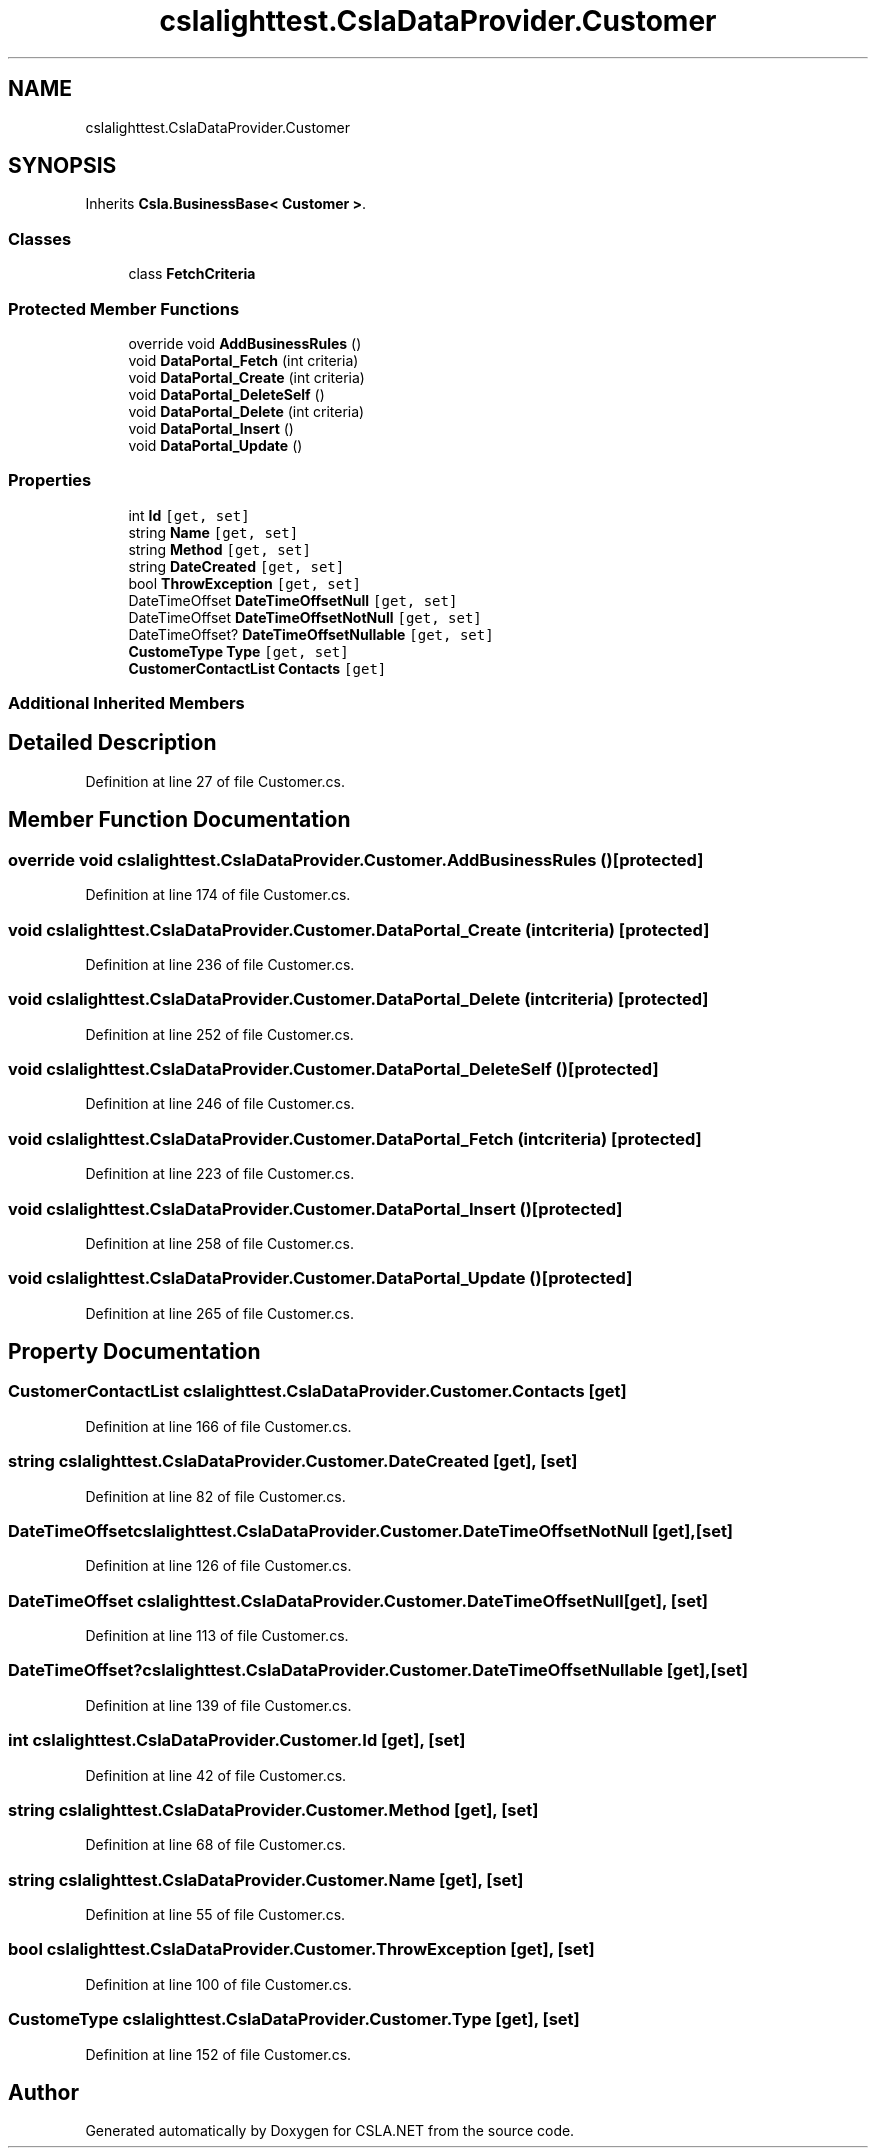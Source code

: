 .TH "cslalighttest.CslaDataProvider.Customer" 3 "Wed Jul 21 2021" "Version 5.4.2" "CSLA.NET" \" -*- nroff -*-
.ad l
.nh
.SH NAME
cslalighttest.CslaDataProvider.Customer
.SH SYNOPSIS
.br
.PP
.PP
Inherits \fBCsla\&.BusinessBase< Customer >\fP\&.
.SS "Classes"

.in +1c
.ti -1c
.RI "class \fBFetchCriteria\fP"
.br
.in -1c
.SS "Protected Member Functions"

.in +1c
.ti -1c
.RI "override void \fBAddBusinessRules\fP ()"
.br
.ti -1c
.RI "void \fBDataPortal_Fetch\fP (int criteria)"
.br
.ti -1c
.RI "void \fBDataPortal_Create\fP (int criteria)"
.br
.ti -1c
.RI "void \fBDataPortal_DeleteSelf\fP ()"
.br
.ti -1c
.RI "void \fBDataPortal_Delete\fP (int criteria)"
.br
.ti -1c
.RI "void \fBDataPortal_Insert\fP ()"
.br
.ti -1c
.RI "void \fBDataPortal_Update\fP ()"
.br
.in -1c
.SS "Properties"

.in +1c
.ti -1c
.RI "int \fBId\fP\fC [get, set]\fP"
.br
.ti -1c
.RI "string \fBName\fP\fC [get, set]\fP"
.br
.ti -1c
.RI "string \fBMethod\fP\fC [get, set]\fP"
.br
.ti -1c
.RI "string \fBDateCreated\fP\fC [get, set]\fP"
.br
.ti -1c
.RI "bool \fBThrowException\fP\fC [get, set]\fP"
.br
.ti -1c
.RI "DateTimeOffset \fBDateTimeOffsetNull\fP\fC [get, set]\fP"
.br
.ti -1c
.RI "DateTimeOffset \fBDateTimeOffsetNotNull\fP\fC [get, set]\fP"
.br
.ti -1c
.RI "DateTimeOffset? \fBDateTimeOffsetNullable\fP\fC [get, set]\fP"
.br
.ti -1c
.RI "\fBCustomeType\fP \fBType\fP\fC [get, set]\fP"
.br
.ti -1c
.RI "\fBCustomerContactList\fP \fBContacts\fP\fC [get]\fP"
.br
.in -1c
.SS "Additional Inherited Members"
.SH "Detailed Description"
.PP 
Definition at line 27 of file Customer\&.cs\&.
.SH "Member Function Documentation"
.PP 
.SS "override void cslalighttest\&.CslaDataProvider\&.Customer\&.AddBusinessRules ()\fC [protected]\fP"

.PP
Definition at line 174 of file Customer\&.cs\&.
.SS "void cslalighttest\&.CslaDataProvider\&.Customer\&.DataPortal_Create (int criteria)\fC [protected]\fP"

.PP
Definition at line 236 of file Customer\&.cs\&.
.SS "void cslalighttest\&.CslaDataProvider\&.Customer\&.DataPortal_Delete (int criteria)\fC [protected]\fP"

.PP
Definition at line 252 of file Customer\&.cs\&.
.SS "void cslalighttest\&.CslaDataProvider\&.Customer\&.DataPortal_DeleteSelf ()\fC [protected]\fP"

.PP
Definition at line 246 of file Customer\&.cs\&.
.SS "void cslalighttest\&.CslaDataProvider\&.Customer\&.DataPortal_Fetch (int criteria)\fC [protected]\fP"

.PP
Definition at line 223 of file Customer\&.cs\&.
.SS "void cslalighttest\&.CslaDataProvider\&.Customer\&.DataPortal_Insert ()\fC [protected]\fP"

.PP
Definition at line 258 of file Customer\&.cs\&.
.SS "void cslalighttest\&.CslaDataProvider\&.Customer\&.DataPortal_Update ()\fC [protected]\fP"

.PP
Definition at line 265 of file Customer\&.cs\&.
.SH "Property Documentation"
.PP 
.SS "\fBCustomerContactList\fP cslalighttest\&.CslaDataProvider\&.Customer\&.Contacts\fC [get]\fP"

.PP
Definition at line 166 of file Customer\&.cs\&.
.SS "string cslalighttest\&.CslaDataProvider\&.Customer\&.DateCreated\fC [get]\fP, \fC [set]\fP"

.PP
Definition at line 82 of file Customer\&.cs\&.
.SS "DateTimeOffset cslalighttest\&.CslaDataProvider\&.Customer\&.DateTimeOffsetNotNull\fC [get]\fP, \fC [set]\fP"

.PP
Definition at line 126 of file Customer\&.cs\&.
.SS "DateTimeOffset cslalighttest\&.CslaDataProvider\&.Customer\&.DateTimeOffsetNull\fC [get]\fP, \fC [set]\fP"

.PP
Definition at line 113 of file Customer\&.cs\&.
.SS "DateTimeOffset? cslalighttest\&.CslaDataProvider\&.Customer\&.DateTimeOffsetNullable\fC [get]\fP, \fC [set]\fP"

.PP
Definition at line 139 of file Customer\&.cs\&.
.SS "int cslalighttest\&.CslaDataProvider\&.Customer\&.Id\fC [get]\fP, \fC [set]\fP"

.PP
Definition at line 42 of file Customer\&.cs\&.
.SS "string cslalighttest\&.CslaDataProvider\&.Customer\&.Method\fC [get]\fP, \fC [set]\fP"

.PP
Definition at line 68 of file Customer\&.cs\&.
.SS "string cslalighttest\&.CslaDataProvider\&.Customer\&.Name\fC [get]\fP, \fC [set]\fP"

.PP
Definition at line 55 of file Customer\&.cs\&.
.SS "bool cslalighttest\&.CslaDataProvider\&.Customer\&.ThrowException\fC [get]\fP, \fC [set]\fP"

.PP
Definition at line 100 of file Customer\&.cs\&.
.SS "\fBCustomeType\fP cslalighttest\&.CslaDataProvider\&.Customer\&.Type\fC [get]\fP, \fC [set]\fP"

.PP
Definition at line 152 of file Customer\&.cs\&.

.SH "Author"
.PP 
Generated automatically by Doxygen for CSLA\&.NET from the source code\&.
